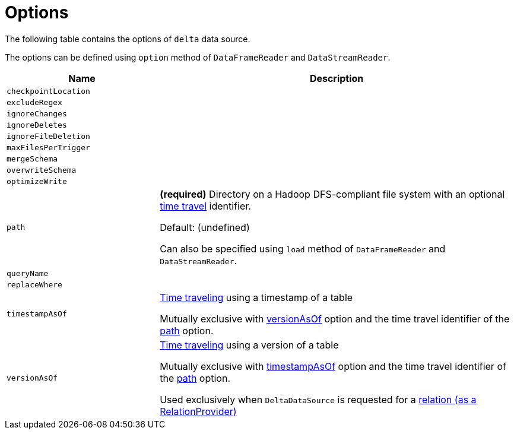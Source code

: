 = Options

The following table contains the options of `delta` data source.

The options can be defined using `option` method of `DataFrameReader` and `DataStreamReader`.

[cols="30m,70",options="header",width="100%"]
|===
| Name
| Description

| checkpointLocation
a| [[checkpointLocation]]

| excludeRegex
a| [[excludeRegex]]

| ignoreChanges
a| [[ignoreChanges]]

| ignoreDeletes
a| [[ignoreDeletes]]

| ignoreFileDeletion
a| [[ignoreFileDeletion]]

| maxFilesPerTrigger
a| [[maxFilesPerTrigger]]

| mergeSchema
a| [[mergeSchema]]

| overwriteSchema
a| [[overwriteSchema]]

| optimizeWrite
a| [[optimizeWrite]]

| path
a| [[path]] *(required)* Directory on a Hadoop DFS-compliant file system with an optional <<time-travel.adoc#, time travel>> identifier.

Default: (undefined)

Can also be specified using `load` method of `DataFrameReader` and `DataStreamReader`.

| queryName
a| [[queryName]]

| replaceWhere
a| [[replaceWhere]]

| timestampAsOf
a| [[timestampAsOf]] <<time-travel.adoc#, Time traveling>> using a timestamp of a table

Mutually exclusive with <<versionAsOf, versionAsOf>> option and the time travel identifier of the <<path, path>> option.

| versionAsOf
a| [[versionAsOf]] <<time-travel.adoc#, Time traveling>> using a version of a table

Mutually exclusive with <<timestampAsOf, timestampAsOf>> option and the time travel identifier of the <<path, path>> option.

Used exclusively when `DeltaDataSource` is requested for a <<DeltaDataSource.adoc#RelationProvider-createRelation, relation (as a RelationProvider)>>

|===
